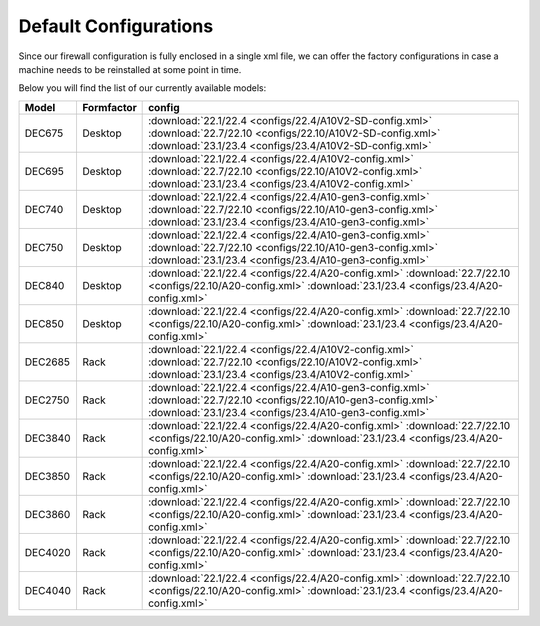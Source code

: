====================================
Default Configurations
====================================

Since our firewall configuration is fully enclosed in a single xml file, we can offer the factory configurations
in case a machine needs to be reinstalled at some point in time.

Below you will find the list of our currently available models:

========= ============ ========================================================================
Model     Formfactor   config
========= ============ ========================================================================
DEC675    Desktop      :download:`22.1/22.4 <configs/22.4/A10V2-SD-config.xml>`
                       :download:`22.7/22.10 <configs/22.10/A10V2-SD-config.xml>`
                       :download:`23.1/23.4 <configs/23.4/A10V2-SD-config.xml>`
DEC695    Desktop      :download:`22.1/22.4 <configs/22.4/A10V2-config.xml>`
                       :download:`22.7/22.10 <configs/22.10/A10V2-config.xml>`
                       :download:`23.1/23.4 <configs/23.4/A10V2-config.xml>`
DEC740    Desktop      :download:`22.1/22.4 <configs/22.4/A10-gen3-config.xml>`
                       :download:`22.7/22.10 <configs/22.10/A10-gen3-config.xml>`
                       :download:`23.1/23.4 <configs/23.4/A10-gen3-config.xml>`
DEC750    Desktop      :download:`22.1/22.4 <configs/22.4/A10-gen3-config.xml>`
                       :download:`22.7/22.10 <configs/22.10/A10-gen3-config.xml>`
                       :download:`23.1/23.4 <configs/23.4/A10-gen3-config.xml>`
DEC840    Desktop      :download:`22.1/22.4 <configs/22.4/A20-config.xml>`
                       :download:`22.7/22.10 <configs/22.10/A20-config.xml>`
                       :download:`23.1/23.4 <configs/23.4/A20-config.xml>`
DEC850    Desktop      :download:`22.1/22.4 <configs/22.4/A20-config.xml>`
                       :download:`22.7/22.10 <configs/22.10/A20-config.xml>`
                       :download:`23.1/23.4 <configs/23.4/A20-config.xml>`
DEC2685   Rack         :download:`22.1/22.4 <configs/22.4/A10V2-config.xml>`
                       :download:`22.7/22.10 <configs/22.10/A10V2-config.xml>`
                       :download:`23.1/23.4 <configs/23.4/A10V2-config.xml>`
DEC2750   Rack         :download:`22.1/22.4 <configs/22.4/A10-gen3-config.xml>`
                       :download:`22.7/22.10 <configs/22.10/A10-gen3-config.xml>`
                       :download:`23.1/23.4 <configs/23.4/A10-gen3-config.xml>`
DEC3840   Rack         :download:`22.1/22.4 <configs/22.4/A20-config.xml>`
                       :download:`22.7/22.10 <configs/22.10/A20-config.xml>`
                       :download:`23.1/23.4 <configs/23.4/A20-config.xml>`
DEC3850   Rack         :download:`22.1/22.4 <configs/22.4/A20-config.xml>`
                       :download:`22.7/22.10 <configs/22.10/A20-config.xml>`
                       :download:`23.1/23.4 <configs/23.4/A20-config.xml>`
DEC3860   Rack         :download:`22.1/22.4 <configs/22.4/A20-config.xml>`
                       :download:`22.7/22.10 <configs/22.10/A20-config.xml>`
                       :download:`23.1/23.4 <configs/23.4/A20-config.xml>`
DEC4020   Rack         :download:`22.1/22.4 <configs/22.4/A20-config.xml>`
                       :download:`22.7/22.10 <configs/22.10/A20-config.xml>`
                       :download:`23.1/23.4 <configs/23.4/A20-config.xml>`
DEC4040   Rack         :download:`22.1/22.4 <configs/22.4/A20-config.xml>`
                       :download:`22.7/22.10 <configs/22.10/A20-config.xml>`
                       :download:`23.1/23.4 <configs/23.4/A20-config.xml>`
========= ============ ========================================================================

